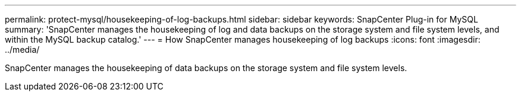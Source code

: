 ---
permalink: protect-mysql/housekeeping-of-log-backups.html
sidebar: sidebar
keywords: SnapCenter Plug-in for MySQL
summary: 'SnapCenter manages the housekeeping of log and data backups on the storage system and file system levels, and within the MySQL backup catalog.'
---
= How SnapCenter manages housekeeping of log backups
:icons: font
:imagesdir: ../media/

[.lead]
SnapCenter manages the housekeeping of data backups on the storage system and file system levels.

